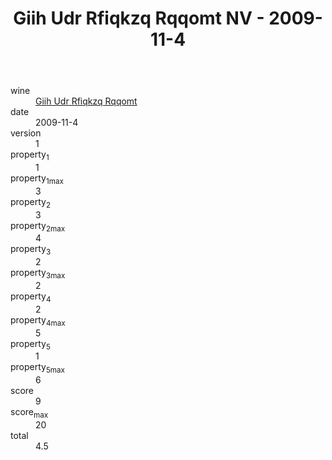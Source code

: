 :PROPERTIES:
:ID:                     ab2f0532-915f-456e-9aeb-78eff8c3a872
:END:
#+TITLE: Giih Udr Rfiqkzq Rqqomt NV - 2009-11-4

- wine :: [[id:ee986fe7-4d2a-4c4f-a76f-28aee639a6be][Giih Udr Rfiqkzq Rqqomt]]
- date :: 2009-11-4
- version :: 1
- property_1 :: 1
- property_1_max :: 3
- property_2 :: 3
- property_2_max :: 4
- property_3 :: 2
- property_3_max :: 2
- property_4 :: 2
- property_4_max :: 5
- property_5 :: 1
- property_5_max :: 6
- score :: 9
- score_max :: 20
- total :: 4.5


